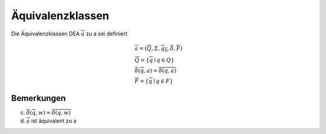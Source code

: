 .. _aequiv:

Äquivalenzklassen
=================

Die Äquivalenzklassen DEA :math:`\overline{a}` zu a sei definiert

.. math::
  &\overline{a} = (\overline{Q}, \varSigma, \overline{q_0}, \overline{\delta}, \overline{F}) \\
  &\overline{Q} = \{ \overline{q} \mid q \in Q \} \\
  &\overline{\delta}(\overline{q},a) = \overline{\delta(q,a)} \\
  &\overline{F} = \{ \overline{q} \mid q \in F \}

Bemerkungen
------------

(c) :math:`\overline{\delta}(\overline{q}, w) = \overline{\delta(q,w)}`
(d) :math:`\overline{a}` ist äquivalent zu a